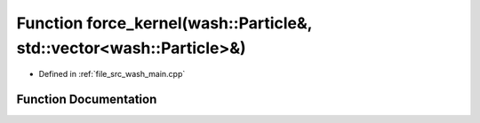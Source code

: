 .. _exhale_function_wash__main_8cpp_1aa27d6df3fb55c2cfe6456e869c4a526a:

Function force_kernel(wash::Particle&, std::vector<wash::Particle>&)
====================================================================

- Defined in :ref:`file_src_wash_main.cpp`


Function Documentation
----------------------


.. doxygenfunction:: force_kernel(wash::Particle&, std::vector<wash::Particle>&)
   :project: my_project
